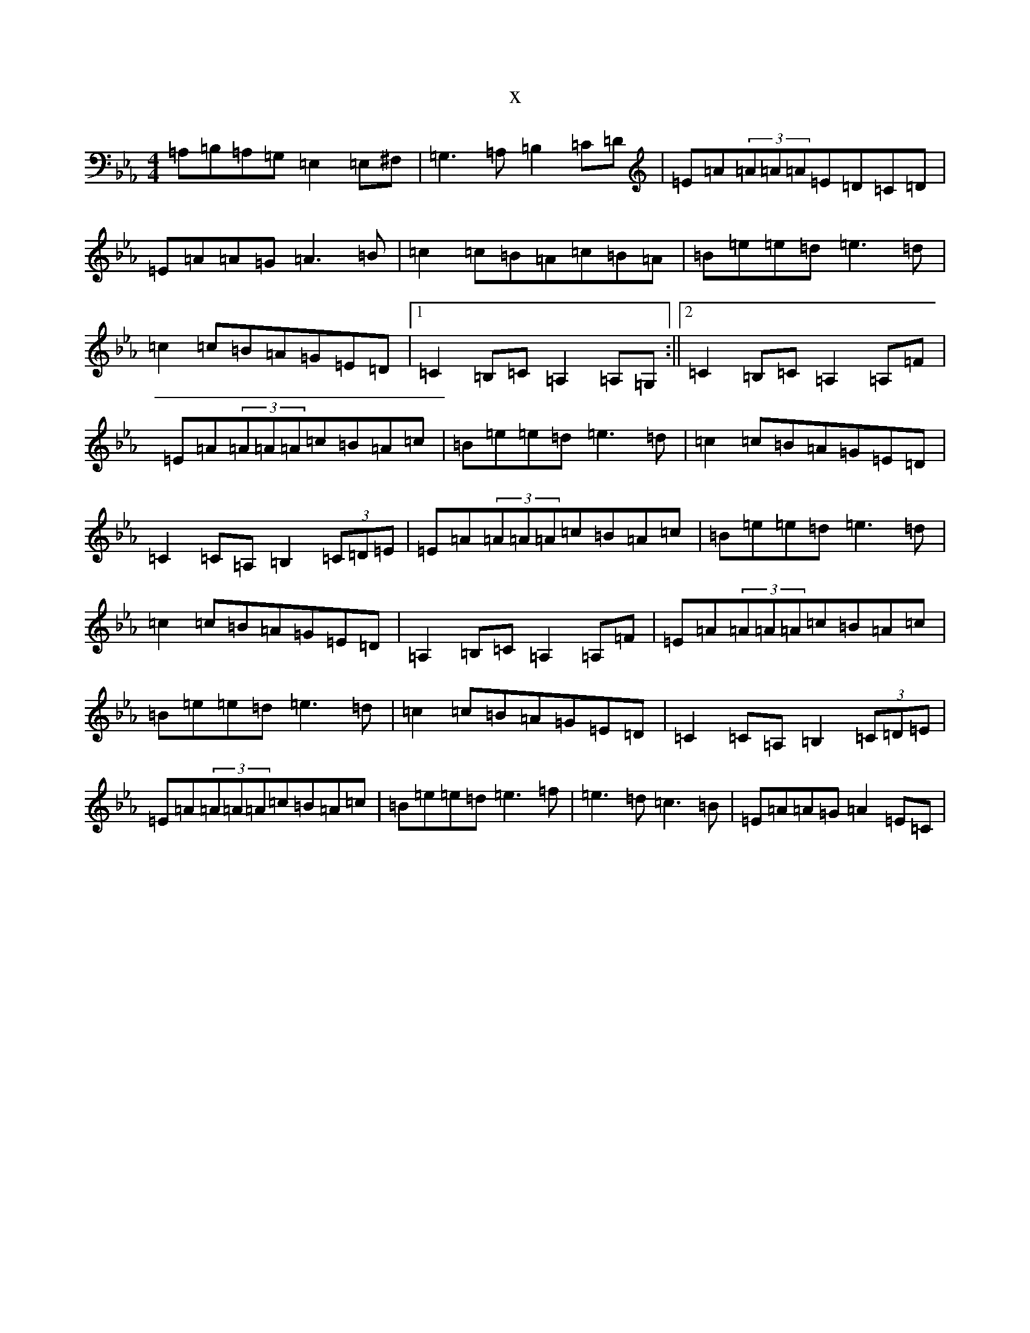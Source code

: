 X:11189
T:x
L:1/8
M:4/4
K: C minor
=A,=B,=A,=G,=E,2=E,^F,|=G,3=A,=B,2=C=D|=E=A(3=A=A=A=E=D=C=D|=E=A=A=G=A3=B|=c2=c=B=A=c=B=A|=B=e=e=d=e3=d|=c2=c=B=A=G=E=D|1=C2=B,=C=A,2=A,=G,:||2=C2=B,=C=A,2=A,=F|=E=A(3=A=A=A=c=B=A=c|=B=e=e=d=e3=d|=c2=c=B=A=G=E=D|=C2=C=A,=B,2(3=C=D=E|=E=A(3=A=A=A=c=B=A=c|=B=e=e=d=e3=d|=c2=c=B=A=G=E=D|=A,2=B,=C=A,2=A,=F|=E=A(3=A=A=A=c=B=A=c|=B=e=e=d=e3=d|=c2=c=B=A=G=E=D|=C2=C=A,=B,2(3=C=D=E|=E=A(3=A=A=A=c=B=A=c|=B=e=e=d=e3=f|=e3=d=c3=B|=E=A=A=G=A2=E=C|